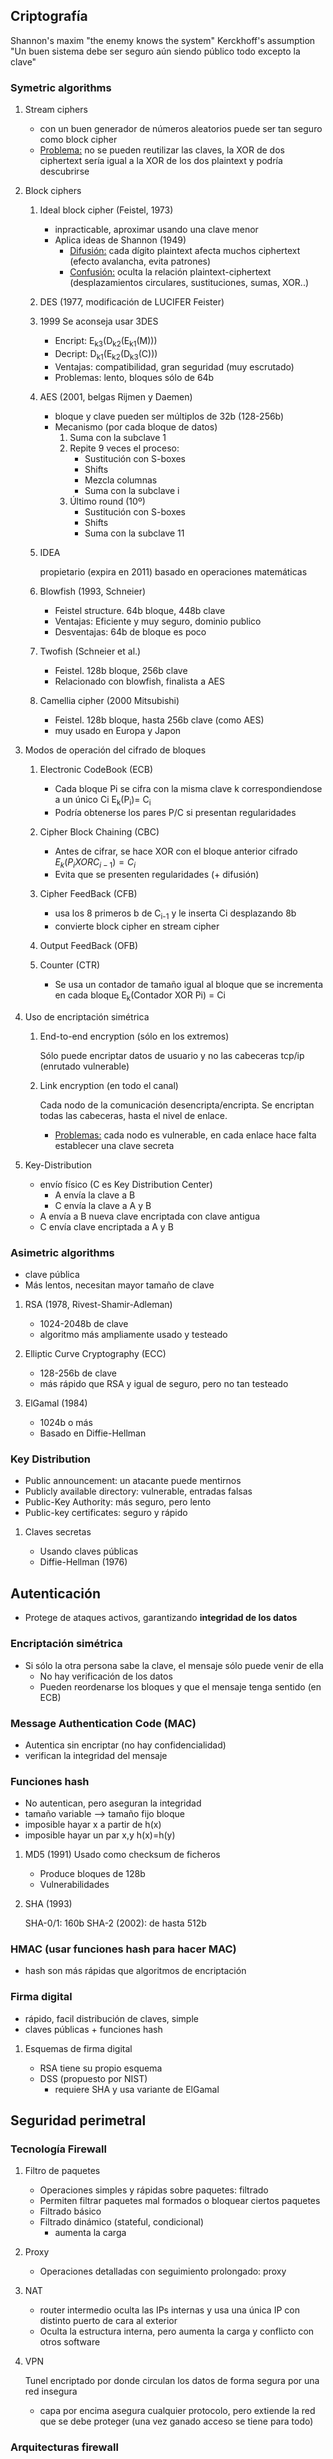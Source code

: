 # -*- org -*-

** Criptografía
Shannon's maxim "the enemy knows the system"
Kerckhoff's assumption "Un buen sistema debe ser seguro aún siendo público todo excepto la clave"
*** Symetric algorithms
**** Stream ciphers
+ con un buen generador de números aleatorios puede ser tan seguro como block cipher
+ _Problema:_ no se pueden reutilizar las claves, la XOR de dos ciphertext sería igual a la XOR de los dos plaintext y podría descubrirse
**** Block ciphers
***** Ideal block cipher (Feistel, 1973)
- inpracticable, aproximar usando una clave menor
+ Aplica ideas de Shannon (1949)
  - _Difusión:_ cada dígito plaintext afecta muchos  ciphertext (efecto avalancha, evita patrones)
  - _Confusión:_ oculta la relación plaintext-ciphertext (desplazamientos circulares, sustituciones, sumas, XOR..)
***** DES (1977, modificación de LUCIFER Feister)
***** 1999 Se aconseja usar 3DES
+ Encript: E_k3(D_k2(E_k1(M)))
+ Decript: D_k1(E_k2(D_k3(C)))
+ Ventajas: compatibilidad, gran seguridad (muy escrutado)
+ Problemas: lento, bloques sólo de 64b
***** AES (2001, belgas Rijmen y Daemen)
+ bloque y clave pueden ser múltiplos de 32b (128-256b)
+ Mecanismo (por cada bloque de datos)
  1. Suma con la subclave 1
  2. Repite 9 veces el proceso:
	- Sustitución con S-boxes
	- Shifts
	- Mezcla columnas
	- Suma con la subclave i
  3. Último round (10º)
	- Sustitución con S-boxes
	- Shifts
	- Suma con la subclave 11	 
***** IDEA
propietario (expira en 2011) basado en operaciones matemáticas
***** Blowfish (1993, Schneier)
+ Feistel structure. 64b bloque, 448b clave
+ Ventajas: Eficiente y muy seguro, dominio publico
+ Desventajas: 64b de bloque es poco
***** Twofish (Schneier et al.)
+ Feistel. 128b bloque, 256b clave
+ Relacionado con blowfish, finalista a AES
***** Camellia cipher (2000 Mitsubishi)
+ Feistel. 128b bloque, hasta 256b clave (como AES)
+ muy usado en Europa y Japon
**** Modos de operación del cifrado de bloques
***** Electronic CodeBook (ECB)
- Cada bloque Pi se cifra con la misma clave k correspondiendose a un único Ci
  E_k(P_i)= C_i
- Podría obtenerse los pares P/C si presentan regularidades
***** Cipher Block Chaining (CBC)
- Antes de cifrar, se hace XOR con el bloque anterior cifrado
  $E_k( P_i XOR C_{i-1}) = C_i$
- Evita que se presenten regularidades (+ difusión)
***** Cipher FeedBack (CFB)
- usa los 8 primeros b de C_{i-1} y le inserta Ci desplazando 8b
- convierte block cipher en stream cipher
***** Output FeedBack (OFB)
***** Counter (CTR)
- Se usa un contador de tamaño igual al bloque que se incrementa en cada bloque
  E_k(Contador XOR Pi) = Ci
**** Uso de encriptación simétrica
***** End-to-end encryption (sólo en los extremos)
Sólo puede encriptar datos de usuario y no las cabeceras tcp/ip (enrutado vulnerable)
***** Link encryption (en todo el canal)
Cada nodo de la comunicación desencripta/encripta. Se encriptan todas las cabeceras, hasta el nivel de enlace.
- _Problemas:_ cada nodo es vulnerable, en cada enlace hace falta establecer una clave secreta
**** Key-Distribution
+ envío físico (C es Key Distribution Center)
  - A envía la clave a B
  - C envía la clave a A y B
+ A envía a B nueva clave encriptada con clave antigua
+ C envía clave encriptada a A y B
*** Asimetric algorithms
+ clave pública
+ Más lentos, necesitan mayor tamaño de clave
**** RSA (1978, Rivest-Shamir-Adleman)
+ 1024-2048b de clave
+ algoritmo más ampliamente usado y testeado
**** Elliptic Curve Cryptography (ECC)
+ 128-256b de clave
+ más rápido que RSA y igual de seguro, pero no tan testeado
**** ElGamal (1984)
+ 1024b o más
+ Basado en Diffie-Hellman
*** Key Distribution
+ Public announcement: un atacante puede mentirnos
+ Publicly available directory: vulnerable, entradas falsas
+ Public-Key Authority: más seguro, pero lento
+ Public-key certificates: seguro y rápido
**** Claves secretas
+ Usando claves públicas
+ Diffie-Hellman (1976)
** Autenticación
+ Protege de ataques activos, garantizando *integridad de los datos*
*** Encriptación simétrica
+ Si sólo la otra persona sabe la clave, el mensaje sólo puede venir de ella
  - No hay verificación de los datos
  - Pueden reordenarse los bloques y que el mensaje tenga sentido (en ECB)
*** Message Authentication Code (MAC)
+ Autentica sin encriptar (no hay confidencialidad)
+ verifican la integridad del mensaje
*** Funciones hash
+ No autentican, pero aseguran la integridad
- tamaño variable --> tamaño fijo bloque
- imposible hayar x a partir de h(x)
- imposible hayar un par x,y h(x)=h(y)
**** MD5 (1991) Usado como checksum de ficheros
- Produce bloques de 128b
- Vulnerabilidades
**** SHA (1993)
SHA-0/1: 160b
SHA-2 (2002): de hasta 512b
*** HMAC (usar funciones hash para hacer MAC)
- hash son más rápidas que algoritmos de encriptación
*** Firma digital
+ rápido, facil distribución de claves, simple
+ claves públicas + funciones hash
**** Esquemas de firma digital
+ RSA tiene su propio esquema
+ DSS (propuesto por NIST)
  - requiere SHA y usa variante de ElGamal
** Seguridad perimetral
*** Tecnología Firewall
**** Filtro de paquetes
- Operaciones simples y rápidas sobre paquetes: filtrado
- Permiten filtrar paquetes mal formados o bloquear ciertos paquetes
+ Filtrado básico
+ Filtrado dinámico (stateful, condicional)
  - aumenta la carga
**** Proxy
- Operaciones detalladas con seguimiento prolongado: proxy
**** NAT
+ router intermedio oculta las IPs internas y usa una única IP con distinto puerto de cara al exterior
- Oculta la estructura interna, pero aumenta la carga y conflicto con otros software
**** VPN
Tunel encriptado por donde circulan los datos de forma segura por una red insegura
+ capa por encima asegura cualquier protocolo, pero extiende la red que se debe proteger (una vez ganado acceso se tiene para todo)
*** Arquitecturas firewall
1. _Sólo un screening router_
   - Single box arquitecture (económica, usable)
   - No muy flexible, pocas capacidades firewall
   - No hay Defense in Depth (hay que securizar cada host)
2. _Dual-Homed Host_ (computador con dos interfaces de red)
   - Single box arquitecture
   - firewall más funcional
   - No hay Defense in Depth (hay que securizar cada host)
   - No es adecuado para mucho tráfico, vulnerable
3. _Screened host_ (screening router+bastion host)
   - Bastion hsot actua como proxy con el resto
   - No se permite salir directamnete, alta seguridad
   - Lento si hay mucho tráfico
4. _Screened subnet_ (router>>bastionHost>>router>>pcs) (DMZ)
   - Aisla el bastion para no comprometer la red interna en caso de caida
   - Aumenta Defense in Depth, router interior más rigido
   - Apropiada para la mayoría de casos
5. _Multiple bastion hosts_ (router>>bHosts>>router>>pcs)
   - aumenta performance, redundancia y balanceo
6. _Un sólo router como exterior/interior_
   - Es una red perimetral (screened subnet) un único router capaz y flexible, sencillez sin perder seguridad
7. _Un bastion como router exterior_
   - screened subnet con bastion host como exterior, esta bien pero no admite mucho tráfico
8. _Un bastion como router interior_
   - Trafico no protegido de sniffers
   - *NO recomendable*
9. _Múltiples routers internos_
   - Dos sitios por donde salir
   - trafico no protegido de sniffers
   - *NO recomendable*
10. _Múltiples redes internas_
	- Organización interna de deptos, sin mezclar tráfico
	- Puede haber múltiples routers dentro de la red interna, no perimetrales, sin comprometer seguridad
11. _Multiples routers externos_
	- Permite acceso a múltiples redes (una para internet otra para colaboradores, etc)
12. _Multiples redes perimetrales_
	- redes independientes, si cae el bastión de una se puede acceder a la otra
13. _Firewalls internos_
	- Redes internas más seguras que otras, alta seguridad
*** Intrusion Detection Systems (IDS)
+ Alarma antirobo: intruders, network tresspass
  - Dificultad de detección (tecnicas IA, Honeypots)
*** Intrusion Prevention Systems (IPS)
+ Anticiparse a que se produzca el mal
  - más ventajoso que ID
+ Tipos:
  - Host-based (descarta tráfico de entrada sospechoso)
  - Network-based (monitorea y envía instrucciones al firewall para el bloqueo)
  - Función añadida al Firewall

** Legislación

*** 1978 Constitución Española. Art. 18.4 
Garantiza el derecho de las personas al honor y la intimidad personal y familiar
*** 1992 Ley Orgánica de Protección de tratamiento Automatizado de los Datos (LORTAD)
*** 1999 Ley Orgánica de Protección de Datos (LOPD) 
/Garantizar y proteger, en lo concerniente al tratamiento de los datos personales, las libertades públicas y los derechos fundamentales de las personas físicas y especialmente de su honor e intimidad personal/

Dato de caracter personal: /Cualquier información concerniente a personas físicas identificables/

Fichero: /todo conjunto organizado de datos de caracter personal/ (no sólo automatizados distinto de LORTAD)

+ Consentimiento informado del afectado
+ Derecho a conocer existencia de ficheros de datos personales (inscritos en un registro general de protección de datos)
+ Derecho a acceder, rectificar y cancelar
+ 

**** Fuentes accesibles
Ficheros que pueden ser consultados por cualquiera sin necesitar consentimiento
+ por ejemplo: censo promocional
  - nombre, apellidos, domicilio, dni, etc
  - puede exigirse gratuitamente que se eliminen sus datos del censo
+ otros: teléfonos, listas de grupos profesionales, diarios..

**** Agencia Española de Protección de Datos (AEPD)
Misión: Velar por el respeto al sistema de protección de datos

+ Infracciones
  + Leves (600-60k €)
	- no informar
	- incumplir el deber de secreto, etc
  + Graves (60k-300k €)
	- obstruir información/inspección
	- mantener ficheros sin medidas de seguridad
	- usar el fichero para otra finalidad
  + Muy graves (300k-600k €)
	- recogida de datos engañosa  
	- reincidencia / no cese de infracciones graves.

**** Principios de protección de datos
- Calidad de los datos
- Información en la recogida
- Consentimiento del interesado
- Cuidado de los datos
- Especial cuidado con los datos especialmente protegidos

*** 2002 Ley de Servicios de la Sociedad de la Información (LSSI)
*** 2007 RLOPD

*** Niveles de seguridad
+ medidas básicas
  - ficheros de caracter personal
+ medidas basicas + medias
  - datos de personalidad del individuo
  - hacienda, servicios financieros
+ medidas medias + altas
  - ideología, creencias, religión
  - origen racial, salud, vida sexual
  - fines policiales recabados sin consentimiento
*** Registro general de Protección de Datos (RGPD)
Antes de crear el fichero, inscribirlo en el RGPD de la AEPD
** Seguridad física
Prevención de daños de la infraestructura que hospeda los sistemas
*** Amenazas
+ Desastres naturales (daños materiales, cortes, caídas)
+ Ambientales (temperatura 10-32ºC y humedad 40-60%)
  - thermal shocks al encendido si Temp muy baja
  - humedad: corrosión; sequedad: elecricidad estática
+ Técnicos (Ruidos e interferencias electromagnéticas)
+ Humanos
*** Prevención
+ UPS/SAI: protección eléctrica y suministro de emergencia
+ Controlar acceso al edificio/habitaciones
+ Recuperación (redundancia, copias de seguridad)
+ integración con la seguridad lógica software
*** Política de seguridad
+ Debe incluirse seguridad física (estandar ISO/IEC 2700-series)
